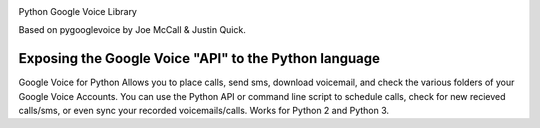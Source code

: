 .. image:: https://img.shields.io/pypi/v/googlevoice.svg
   :target: https://pypi.org/project/googlevoice

.. image:: https://img.shields.io/pypi/pyversions/googlevoice.svg

.. image:: https://img.shields.io/travis/jaraco/googlevoice/master.svg
   :target: https://travis-ci.org/jaraco/googlevoice

.. .. image:: https://img.shields.io/appveyor/ci/jaraco/googlevoice/master.svg
..    :target: https://ci.appveyor.com/project/jaraco/googlevoice/branch/master

.. .. image:: https://readthedocs.org/projects/googlevoice/badge/?version=latest
..    :target: https://googlevoice.readthedocs.io/en/latest/?badge=latest


Python Google Voice Library

Based on pygooglevoice by Joe McCall & Justin Quick.


Exposing the Google Voice "API" to the Python language
-------------------------------------------------------

Google Voice for Python Allows you to place calls, send sms, download voicemail, and check the various folders of your Google Voice Accounts.
You can use the Python API or command line script to schedule calls, check for new recieved calls/sms, or even sync your recorded voicemails/calls.
Works for Python 2 and Python 3.
